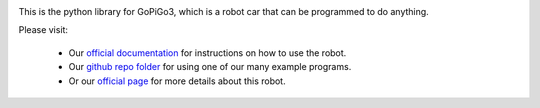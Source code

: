 .. image:: gpg3_and_logo.jpg

This is the python library for GoPiGo3, which is a robot car that can be programmed to do anything.

Please visit:

   * Our `official documentation <http://gopigo3.readthedocs.io>`_ for instructions on how to use the robot.
   * Our `github repo folder <https://github.com/DexterInd/GoPiGo3/tree/master/Software/Python>`_ for using one of our many example programs.
   * Or our `official page <https://www.dexterindustries.com/gopigo3/>`_ for more details about this robot.
